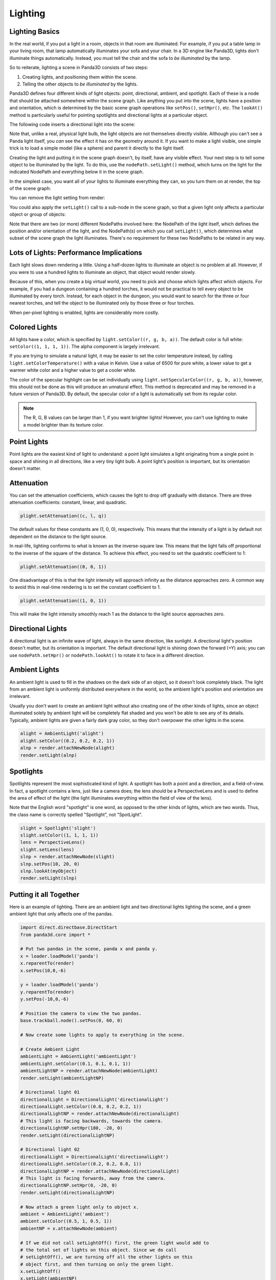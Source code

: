 .. _lighting:

Lighting
========

Lighting Basics
---------------

In the real world, if you put a light in a room, objects in that room are
illuminated. For example, if you put a table lamp in your living room, that lamp
automatically illuminates your sofa and your chair. In a 3D engine like Panda3D,
lights don't illuminate things automatically. Instead, you must tell the chair
and the sofa to *be illuminated* by the lamp.

So to reiterate, lighting a scene in Panda3D consists of two steps:

1. Creating lights, and positioning them within the scene.

2. Telling the other objects to *be illuminated* by the lights.

Panda3D defines four different kinds of light objects: point, directional,
ambient, and spotlight. Each of these is a node that should be attached
somewhere within the scene graph. Like anything you put into the scene, lights
have a position and orientation, which is determined by the basic scene graph
operations like ``setPos()``, ``setHpr()``, etc. The ``lookAt()`` method is
particularly useful for pointing spotlights and directional lights at a
particular object.

.. only:: cpp

   Note that you will need to include the following headers according to the
   type of lights you are going to use:

   .. code-block:: cpp

      #include "ambientLight.h"
      #include "directionalLight.h"
      #include "pointLight.h"
      #include "spotlight.h"

The following code inserts a directional light into the scene:

.. only:: python

   .. code-block:: python

      dlight = DirectionalLight('my dlight')
      dlnp = render.attachNewNode(dlight)

.. only:: cpp

   .. code-block:: cpp

      PT(DirectionalLight) d_light;
      d_light = new DirectionalLight("my d_light");
      NodePath dlnp = window->get_render().attach_new_node(d_light);

Note that, unlike a real, physical light bulb, the light objects are not
themselves directly visible. Although you can't see a Panda light itself, you
*can* see the effect it has on the geometry around it. If you want to make a
light visible, one simple trick is to load a simple model (like a sphere) and
parent it directly to the light itself.

Creating the light and putting it in the scene graph doesn't, by itself, have
any visible effect. Your next step is to tell some object to be illuminated by
the light. To do this, use the ``nodePath.setLight()`` method, which turns on
the light for the indicated NodePath and everything below it in the scene graph.

In the simplest case, you want all of your lights to illuminate everything they
can, so you turn them on at render, the top of the scene graph:

.. only:: python

   .. code-block:: python

      render.setLight(plnp)

.. only:: cpp

   .. code-block:: cpp

      window->get_render().set_light(pnlp);

You can remove the light setting from render:

.. only:: python

   .. code-block:: python

      render.clearLight(plnp)

.. only:: cpp

   .. code-block:: cpp

      window->get_render().clear_light(pnlp);

You could also apply the ``setLight()`` call to a sub-node in the scene graph,
so that a given light only affects a particular object or group of objects:

.. only:: python

   .. code-block:: python

      sofa.setLight(plnp)

.. only:: cpp

   .. code-block:: cpp

      sofa.set_light(plnp)

Note that there are two (or more) different NodePaths involved here: the
NodePath of the light itself, which defines the position and/or orientation of
the light, and the NodePath(s) on which you call ``setLight()``, which
determines what subset of the scene graph the light illuminates. There's no
requirement for these two NodePaths to be related in any way.

Lots of Lights: Performance Implications
----------------------------------------

Each light slows down rendering a little. Using a half-dozen lights to
illuminate an object is no problem at all. However, if you were to use a hundred
lights to illuminate an object, that object would render slowly.

Because of this, when you create a big virtual world, you need to pick and
choose which lights affect which objects. For example, if you had a dungeon
containing a hundred torches, it would not be practical to tell every object to
be illuminated by every torch. Instead, for each object in the dungeon, you
would want to search for the three or four nearest torches, and tell the object
to be illuminated only by those three or four torches.

When per-pixel lighting is enabled, lights are considerably more costly.

Colored Lights
--------------

All lights have a color, which is specified by ``light.setColor((r, g, b, a))``.
The default color is full white: ``setColor((1, 1, 1, 1))``. The alpha component
is largely irrelevant.

If you are trying to simulate a natural light, it may be easier to set the color
temperature instead, by calling ``light.setColorTemperature()`` with a value in
Kelvin. Use a value of 6500 for pure white, a lower value to get a warmer white
color and a higher value to get a cooler white.

The color of the specular highlight can be set individually using
``light.setSpecularColor((r, g, b, a))``, however, this should not be done as
this will produce an unnatural effect. This method is deprecated and may be
removed in a future version of Panda3D. By default, the specular color of a
light is automatically set from its regular color.

.. note::
   The R, G, B values can be larger than 1, if you want brighter lights!
   However, you can't use lighting to make a model brighter than its texture
   color.

Point Lights
------------

Point lights are the easiest kind of light to understand: a point light
simulates a light originating from a single point in space and shining in all
directions, like a very tiny light bulb. A point light's position is
important, but its orientation doesn't matter.

.. only:: python

   .. code-block:: python

      plight = PointLight('plight')
      plight.setColor((0.2, 0.2, 0.2, 1))
      plnp = render.attachNewNode(plight)
      plnp.setPos(10, 20, 0)
      render.setLight(plnp)

.. only:: cpp

   .. code-block:: cpp

      PT(PointLight) plight = new PointLight("sun");
      plight->set_color(LColor(.7, .7, .7, 1));
      NodePath plnp = render.attach_new_node(plight);
      plnp.set_pos(500, 500, 500);
      render.set_light(plnp);

Attenuation
-----------

You can set the attenuation coefficients, which causes the light to drop off
gradually with distance. There are three attenuation coefficients: constant,
linear, and quadratic.

.. code-block:: python

   plight.setAttenuation((c, l, q))

The default values for these constants are (1, 0, 0), respectively. This means
that the intensity of a light is by default not dependent on the distance to the
light source.

In real-life, lighting conforms to what is known as the inverse-square law. This
means that the light falls off proportional to the inverse of the square of the
distance. To achieve this effect, you need to set the quadratic coefficient to
1:

.. code-block:: python

   plight.setAttenuation((0, 0, 1))

One disadvantage of this is that the light intensity will approach infinity as
the distance approaches zero. A common way to avoid this in real-time rendering
is to set the constant coefficient to 1.

.. code-block:: python

   plight.setAttenuation((1, 0, 1))

This will make the light intensity smoothly reach 1 as the distance to the light
source approaches zero.

Directional Lights
------------------

A directional light is an infinite wave of light, always in the same direction,
like sunlight. A directional light's position doesn't matter, but its
orientation is important. The default directional light is shining down the
forward (+Y) axis; you can use ``nodePath.setHpr()`` or ``nodePath.lookAt()`` to
rotate it to face in a different direction.

.. only:: python

   .. code-block:: python

      dlight = DirectionalLight('dlight')
      dlight.setColor((0.8, 0.8, 0.5, 1))
      dlnp = render.attachNewNode(dlight)
      dlnp.setHpr(0, -60, 0)
      render.setLight(dlnp)

.. only:: cpp

   .. code-block:: cpp

      PT(DirectionalLight) d_light;
      d_light = new DirectionalLight("my d_light");
      d_light->set_color(LColor(0.8, 0.8, 0.5, 1));
      NodePath dlnp = window->get_render().attach_new_node(d_light);
      dlnp.set_hpr(-30, -60, 0);
      window->get_render().set_light(dlnp);

Ambient Lights
--------------

An ambient light is used to fill in the shadows on the dark side of an object,
so it doesn't look completely black. The light from an ambient light is
uniformly distributed everywhere in the world, so the ambient light's position
and orientation are irrelevant.

Usually you don't want to create an ambient light without also creating one of
the other kinds of lights, since an object illuminated solely by ambient light
will be completely flat shaded and you won't be able to see any of its details.
Typically, ambient lights are given a fairly dark gray color, so they don't
overpower the other lights in the scene.

.. code-block:: python

   alight = AmbientLight('alight')
   alight.setColor((0.2, 0.2, 0.2, 1))
   alnp = render.attachNewNode(alight)
   render.setLight(alnp)

Spotlights
----------

Spotlights represent the most sophisticated kind of light. A spotlight has both
a point and a direction, and a field-of-view. In fact, a spotlight contains a
lens, just like a camera does; the lens should be a PerspectiveLens and is used
to define the area of effect of the light (the light illuminates everything
within the field of view of the lens).

Note that the English word "spotlight" is one word, as opposed to the other
kinds of lights, which are two words. Thus, the class name is correctly spelled
"Spotlight", not "SpotLight".

.. code-block:: python

   slight = Spotlight('slight')
   slight.setColor((1, 1, 1, 1))
   lens = PerspectiveLens()
   slight.setLens(lens)
   slnp = render.attachNewNode(slight)
   slnp.setPos(10, 20, 0)
   slnp.lookAt(myObject)
   render.setLight(slnp)

Putting it all Together
-----------------------

Here is an example of lighting. There are an ambient light and two directional
lights lighting the scene, and a green ambient light that only affects one of
the pandas.

.. code-block:: python

   import direct.directbase.DirectStart
   from panda3d.core import *

   # Put two pandas in the scene, panda x and panda y.
   x = loader.loadModel('panda')
   x.reparentTo(render)
   x.setPos(10,0,-6)

   y = loader.loadModel('panda')
   y.reparentTo(render)
   y.setPos(-10,0,-6)

   # Position the camera to view the two pandas.
   base.trackball.node().setPos(0, 60, 0)

   # Now create some lights to apply to everything in the scene.

   # Create Ambient Light
   ambientLight = AmbientLight('ambientLight')
   ambientLight.setColor((0.1, 0.1, 0.1, 1))
   ambientLightNP = render.attachNewNode(ambientLight)
   render.setLight(ambientLightNP)

   # Directional light 01
   directionalLight = DirectionalLight('directionalLight')
   directionalLight.setColor((0.8, 0.2, 0.2, 1))
   directionalLightNP = render.attachNewNode(directionalLight)
   # This light is facing backwards, towards the camera.
   directionalLightNP.setHpr(180, -20, 0)
   render.setLight(directionalLightNP)

   # Directional light 02
   directionalLight = DirectionalLight('directionalLight')
   directionalLight.setColor((0.2, 0.2, 0.8, 1))
   directionalLightNP = render.attachNewNode(directionalLight)
   # This light is facing forwards, away from the camera.
   directionalLightNP.setHpr(0, -20, 0)
   render.setLight(directionalLightNP)

   # Now attach a green light only to object x.
   ambient = AmbientLight('ambient')
   ambient.setColor((0.5, 1, 0.5, 1))
   ambientNP = x.attachNewNode(ambient)

   # If we did not call setLightOff() first, the green light would add to
   # the total set of lights on this object. Since we do call
   # setLightOff(), we are turning off all the other lights on this
   # object first, and then turning on only the green light.
   x.setLightOff()
   x.setLight(ambientNP)

   base.run()

Shadow Mapping
--------------

As for version 1.7.0, Panda3D offers fully automatic shadow mapping support for
spotlights and directional lights. You can enable shadows by calling
``setShadowCaster()``. The nodes that receive shadows will need to have
:ref:`the Shader Generator <the-shader-generator>` enabled, otherwise no shadows
will appear.

.. only:: python

   .. code-block:: python

      # Use a 512x512 resolution shadow map
      light.setShadowCaster(True, 512, 512)
      # Enable the shader generator for the receiving nodes
      render.setShaderAuto()

.. only:: cpp

   .. code-block:: cpp

      // Use a 512x512 resolution shadow map
      light->set_shadow_caster(true, 512, 512);
      // Enable the shader generator for the receiving nodes
      window->get_render().set_shader_auto();

Note that, even though in general shadowing is easy to set-up, you will want to
tweak the light's lens settings to get the best depth buffer precision. Use the
``setNearFar()`` method on the Lens to get a perfect fit of what is being
rendered. Also, for directional lights, you will need to call ``setFilmSize()``
on the Lens and position the light properly so that the light camera will get an
optimal view of the scene.

Also note that every Light is in fact also a Camera, so you can easily exclude
objects from being shadowed (e.g. for performance reasons) by use of camera
masks.

If you have very thin objects, you may run into self-shadowing issues if the
backside of the object casts shadows on its frontside. You can easily fix this
by applying a depth offset to the object in question. A depth offset of 1 means
to use an offset as small as possible, but big enough to make a difference. This
should generally be enough. You can call ``setDepthOffset()`` on the NodePath or
use the ``depth-offset`` scalar in the .egg file.

.. only:: python

   .. code-block:: python

      leaves.setDepthOffset(1)

.. only:: cpp

   .. code-block:: cpp

      leaves.set_depth_offset(1);
